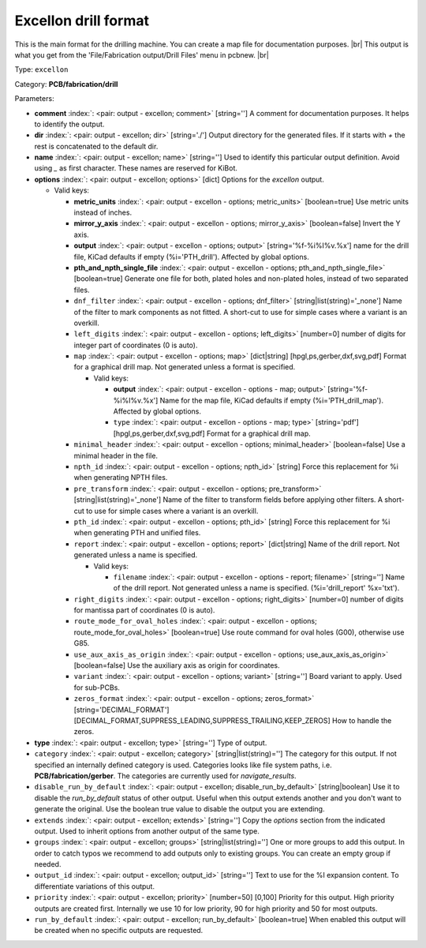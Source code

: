 .. Automatically generated by KiBot, please don't edit this file

.. index::
   pair: Excellon drill format; excellon

Excellon drill format
~~~~~~~~~~~~~~~~~~~~~

This is the main format for the drilling machine.
You can create a map file for documentation purposes. |br|
This output is what you get from the 'File/Fabrication output/Drill Files' menu in pcbnew. |br|

Type: ``excellon``

Category: **PCB/fabrication/drill**

Parameters:

-  **comment** :index:`: <pair: output - excellon; comment>` [string=''] A comment for documentation purposes. It helps to identify the output.
-  **dir** :index:`: <pair: output - excellon; dir>` [string='./'] Output directory for the generated files.
   If it starts with `+` the rest is concatenated to the default dir.
-  **name** :index:`: <pair: output - excellon; name>` [string=''] Used to identify this particular output definition.
   Avoid using `_` as first character. These names are reserved for KiBot.
-  **options** :index:`: <pair: output - excellon; options>` [dict] Options for the `excellon` output.

   -  Valid keys:

      -  **metric_units** :index:`: <pair: output - excellon - options; metric_units>` [boolean=true] Use metric units instead of inches.
      -  **mirror_y_axis** :index:`: <pair: output - excellon - options; mirror_y_axis>` [boolean=false] Invert the Y axis.
      -  **output** :index:`: <pair: output - excellon - options; output>` [string='%f-%i%I%v.%x'] name for the drill file, KiCad defaults if empty (%i='PTH_drill'). Affected by global options.
      -  **pth_and_npth_single_file** :index:`: <pair: output - excellon - options; pth_and_npth_single_file>` [boolean=true] Generate one file for both, plated holes and non-plated holes, instead of two separated files.
      -  ``dnf_filter`` :index:`: <pair: output - excellon - options; dnf_filter>` [string|list(string)='_none'] Name of the filter to mark components as not fitted.
         A short-cut to use for simple cases where a variant is an overkill.

      -  ``left_digits`` :index:`: <pair: output - excellon - options; left_digits>` [number=0] number of digits for integer part of coordinates (0 is auto).
      -  ``map`` :index:`: <pair: output - excellon - options; map>` [dict|string] [hpgl,ps,gerber,dxf,svg,pdf] Format for a graphical drill map.
         Not generated unless a format is specified.

         -  Valid keys:

            -  **output** :index:`: <pair: output - excellon - options - map; output>` [string='%f-%i%I%v.%x'] Name for the map file, KiCad defaults if empty (%i='PTH_drill_map'). Affected by global options.
            -  ``type`` :index:`: <pair: output - excellon - options - map; type>` [string='pdf'] [hpgl,ps,gerber,dxf,svg,pdf] Format for a graphical drill map.

      -  ``minimal_header`` :index:`: <pair: output - excellon - options; minimal_header>` [boolean=false] Use a minimal header in the file.
      -  ``npth_id`` :index:`: <pair: output - excellon - options; npth_id>` [string] Force this replacement for %i when generating NPTH files.
      -  ``pre_transform`` :index:`: <pair: output - excellon - options; pre_transform>` [string|list(string)='_none'] Name of the filter to transform fields before applying other filters.
         A short-cut to use for simple cases where a variant is an overkill.

      -  ``pth_id`` :index:`: <pair: output - excellon - options; pth_id>` [string] Force this replacement for %i when generating PTH and unified files.
      -  ``report`` :index:`: <pair: output - excellon - options; report>` [dict|string] Name of the drill report. Not generated unless a name is specified.

         -  Valid keys:

            -  ``filename`` :index:`: <pair: output - excellon - options - report; filename>` [string=''] Name of the drill report. Not generated unless a name is specified.
               (%i='drill_report' %x='txt').

      -  ``right_digits`` :index:`: <pair: output - excellon - options; right_digits>` [number=0] number of digits for mantissa part of coordinates (0 is auto).
      -  ``route_mode_for_oval_holes`` :index:`: <pair: output - excellon - options; route_mode_for_oval_holes>` [boolean=true] Use route command for oval holes (G00), otherwise use G85.
      -  ``use_aux_axis_as_origin`` :index:`: <pair: output - excellon - options; use_aux_axis_as_origin>` [boolean=false] Use the auxiliary axis as origin for coordinates.
      -  ``variant`` :index:`: <pair: output - excellon - options; variant>` [string=''] Board variant to apply.
         Used for sub-PCBs.
      -  ``zeros_format`` :index:`: <pair: output - excellon - options; zeros_format>` [string='DECIMAL_FORMAT'] [DECIMAL_FORMAT,SUPPRESS_LEADING,SUPPRESS_TRAILING,KEEP_ZEROS] How to handle the zeros.

-  **type** :index:`: <pair: output - excellon; type>` [string=''] Type of output.
-  ``category`` :index:`: <pair: output - excellon; category>` [string|list(string)=''] The category for this output. If not specified an internally defined category is used.
   Categories looks like file system paths, i.e. **PCB/fabrication/gerber**.
   The categories are currently used for `navigate_results`.

-  ``disable_run_by_default`` :index:`: <pair: output - excellon; disable_run_by_default>` [string|boolean] Use it to disable the `run_by_default` status of other output.
   Useful when this output extends another and you don't want to generate the original.
   Use the boolean true value to disable the output you are extending.
-  ``extends`` :index:`: <pair: output - excellon; extends>` [string=''] Copy the `options` section from the indicated output.
   Used to inherit options from another output of the same type.
-  ``groups`` :index:`: <pair: output - excellon; groups>` [string|list(string)=''] One or more groups to add this output. In order to catch typos
   we recommend to add outputs only to existing groups. You can create an empty group if
   needed.

-  ``output_id`` :index:`: <pair: output - excellon; output_id>` [string=''] Text to use for the %I expansion content. To differentiate variations of this output.
-  ``priority`` :index:`: <pair: output - excellon; priority>` [number=50] [0,100] Priority for this output. High priority outputs are created first.
   Internally we use 10 for low priority, 90 for high priority and 50 for most outputs.
-  ``run_by_default`` :index:`: <pair: output - excellon; run_by_default>` [boolean=true] When enabled this output will be created when no specific outputs are requested.

